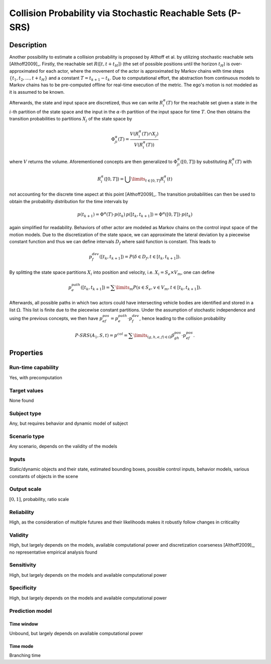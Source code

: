 Collision Probability via Stochastic Reachable Sets (P-SRS)
===========================================================

Description
-----------

Another possibility to estimate a collision probability is proposed by Althoff et al. by utilizing stochastic reachable sets [Althoff2009]_.
Firstly, the reachable set :math:`R([t,t+t_H])` (the set of possible positions until the horizon :math:`t_H`) is over-approximated for each actor, where the movement of the actor is approximated by Markov chains with time steps :math:`\{t_1, t_2, \dots, t+t_H\}` and a constant :math:`T = t_{k+1} - t_k`.
Due to computational effort, the abstraction from continuous models to Markov chains has to be pre-computed offline for real-time execution of the metric.
The ego's motion is not modeled as it is assumed to be known.

Afterwards, the state and input space are discretized, thus we can write :math:`R^\alpha_i(T)` for the reachable set given a state in the :math:`i`-th partition of the state space and the input in the :math:`\alpha`-th partition of the input space for time :math:`T`.
One then obtains the transition probabilities to partitions :math:`X_j` of the state space by

.. math::
		\Phi_{ji}^\alpha(T) = \frac{V(R^\alpha_i(T) \cap X_j)}{V(R^\alpha_i(T))}

where :math:`V` returns the volume.
Aforementioned concepts are then generalized to :math:`\Phi_{ji}^\alpha([0,T])` by substituting :math:`R^\alpha_i(T)` with

.. math::
		R^\alpha_i([0,T]) = \bigcup\limits_{t \in [0,T]} R^\alpha_i(t)

not accounting for the discrete time aspect at this point [Althoff2009]_.
The transition probabilities can then be used to obtain the probability distribution for the time intervals by

.. math::
		p(t_{k+1}) = \Phi^\alpha(T) \cdot p(t_k)\, p([t_k, t_{k+1}]) = \Phi^\alpha([0,T]) \cdot p(t_k)

again simplified for readability.
Behaviors of other actor are modeled as Markov chains on the control input space of the motion models.
Due to the discretization of the state space, we can approximate the lateral deviation by a piecewise constant function and thus we can define intervals :math:`D_f` where said function is constant.
This leads to

.. math::
		p^{dev}_f([t_k, t_{k+1}]) = P(\delta \in D_f, t \in [t_k, t_{k+1}]) .

By splitting the state space partitions :math:`X_i` into position and velocity, i.e. :math:`X_i = S_e \times V_m`, one can define

.. math::
		p^{path}_e([t_k, t_{k+1}]) = \sum\limits_m P(s \in S_e, v \in V_m, t \in [t_k, t_{k+1}]).

Afterwards, all possible paths in which two actors could have intersecting vehicle bodies are identified and stored in a list :math:`\Omega`.
This list is finite due to the piecewise constant partitions.
Under the assumption of stochastic independence and using the previous concepts, we then have :math:`p^{pos}_{ef} = p^{path}_e \cdot p^{dev}_f`, hence leading to the collision probability

.. math::
		\mathit{P}\text{-}\mathit{SRS}(A_1, S, t) = p^{col} = \sum\limits_{(g,h,e,f) \in \Omega} \hat{p}^{pos}_{gh} \cdot p^{pos}_{ef}.


Properties
----------

Run-time capability
~~~~~~~~~~~~~~~~~~~

Yes, with precomputation

Target values
~~~~~~~~~~~~~

None found

Subject type
~~~~~~~~~~~~

Any, but requires behavior and dynamic model of subject

Scenario type
~~~~~~~~~~~~~

Any scenario, depends on the validity of the models

Inputs
~~~~~~

Static/dynamic objects and their state, estimated bounding boxes, possible control inputs, behavior models, various constants of objects in the scene

Output scale
~~~~~~~~~~~~

:math:`[0, 1]`, probability, ratio scale

Reliability
~~~~~~~~~~~

High, as the consideration of multiple futures and their likelihoods makes it robustly follow changes in criticality

Validity
~~~~~~~~

High, but largely depends on the models, available computational power and discretization coarseness [Althoff2009]_, no representative empirical analysis found

Sensitivity
~~~~~~~~~~~

High, but largely depends on the models and available computational power

Specificity
~~~~~~~~~~~

High, but largely depends on the models and available computational power

Prediction model
~~~~~~~~~~~~~~~~

Time window
^^^^^^^^^^^
Unbound, but largely depends on available computational power

Time mode
^^^^^^^^^
Branching time
